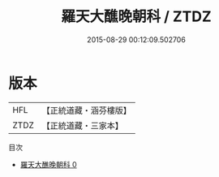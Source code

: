 #+TITLE: 羅天大醮晚朝科 / ZTDZ

#+DATE: 2015-08-29 00:12:09.502706
* 版本
 |       HFL|【正統道藏・涵芬樓版】|
 |      ZTDZ|【正統道藏・三家本】|
目次
 - [[file:KR5b0163_000.txt][羅天大醮晚朝科 0]]

